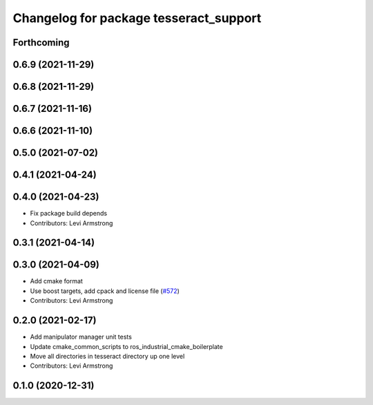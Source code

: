 ^^^^^^^^^^^^^^^^^^^^^^^^^^^^^^^^^^^^^^^
Changelog for package tesseract_support
^^^^^^^^^^^^^^^^^^^^^^^^^^^^^^^^^^^^^^^

Forthcoming
-----------

0.6.9 (2021-11-29)
------------------

0.6.8 (2021-11-29)
------------------

0.6.7 (2021-11-16)
------------------

0.6.6 (2021-11-10)
------------------

0.5.0 (2021-07-02)
------------------

0.4.1 (2021-04-24)
------------------

0.4.0 (2021-04-23)
------------------
* Fix package build depends
* Contributors: Levi Armstrong

0.3.1 (2021-04-14)
------------------

0.3.0 (2021-04-09)
------------------
* Add cmake format
* Use boost targets, add cpack and license file (`#572 <https://github.com/ros-industrial-consortium/tesseract/issues/572>`_)
* Contributors: Levi Armstrong

0.2.0 (2021-02-17)
------------------
* Add manipulator manager unit tests
* Update cmake_common_scripts to ros_industrial_cmake_boilerplate
* Move all directories in tesseract directory up one level
* Contributors: Levi Armstrong

0.1.0 (2020-12-31)
------------------
